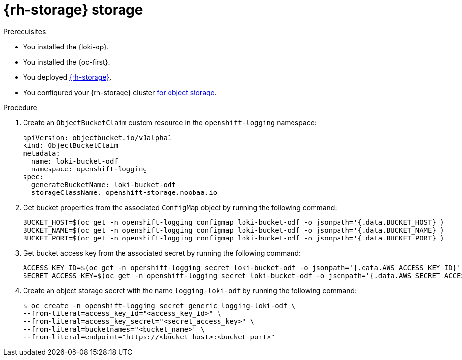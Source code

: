 // Module is included in the following assemblies:
//
// * configuring/configuring-the-log-store.adoc

:_mod-docs-content-type: PROCEDURE
[id="logging-loki-storage-odf_{context}"]
= {rh-storage} storage

.Prerequisites

* You installed the {loki-op}.
* You installed the {oc-first}.
* You deployed link:https://access.redhat.com/documentation/en-us/red_hat_openshift_data_foundation/[{rh-storage}].
* You configured your {rh-storage} cluster link:https://access.redhat.com/documentation/en-us/red_hat_openshift_data_foundation/4.18/html/managing_and_allocating_storage_resources/adding-file-and-object-storage-to-an-existing-external-ocs-cluster[for object storage].

.Procedure

. Create an `ObjectBucketClaim` custom resource in the `openshift-logging` namespace:
+
[source,yaml]
----
apiVersion: objectbucket.io/v1alpha1
kind: ObjectBucketClaim
metadata:
  name: loki-bucket-odf
  namespace: openshift-logging
spec:
  generateBucketName: loki-bucket-odf
  storageClassName: openshift-storage.noobaa.io
----

. Get bucket properties from the associated `ConfigMap` object by running the following command:
+
[source,terminal]
----
BUCKET_HOST=$(oc get -n openshift-logging configmap loki-bucket-odf -o jsonpath='{.data.BUCKET_HOST}')
BUCKET_NAME=$(oc get -n openshift-logging configmap loki-bucket-odf -o jsonpath='{.data.BUCKET_NAME}')
BUCKET_PORT=$(oc get -n openshift-logging configmap loki-bucket-odf -o jsonpath='{.data.BUCKET_PORT}')
----

. Get bucket access key from the associated secret by running the following command:
+
[source,terminal]
----
ACCESS_KEY_ID=$(oc get -n openshift-logging secret loki-bucket-odf -o jsonpath='{.data.AWS_ACCESS_KEY_ID}' | base64 -d)
SECRET_ACCESS_KEY=$(oc get -n openshift-logging secret loki-bucket-odf -o jsonpath='{.data.AWS_SECRET_ACCESS_KEY}' | base64 -d)
----

. Create an object storage secret with the name `logging-loki-odf` by running the following command:
+
[source,terminal,subs="+quotes"]
----
$ oc create -n openshift-logging secret generic logging-loki-odf \
--from-literal=access_key_id="<access_key_id>" \
--from-literal=access_key_secret="<secret_access_key>" \
--from-literal=bucketnames="<bucket_name>" \
--from-literal=endpoint="https://<bucket_host>:<bucket_port>"
----
